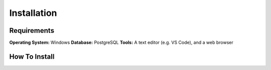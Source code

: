 Installation
============

Requirements
------------
**Operating System:** Windows
**Database:** PostgreSQL
**Tools:** A text editor (e.g. VS Code), and a web browser

How To Install
--------------
